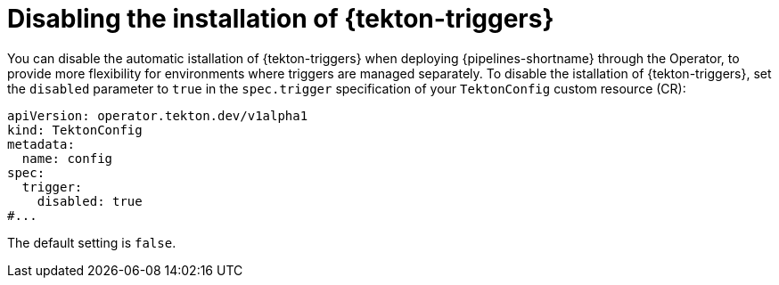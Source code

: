 // This module is included in the following assemblies:
// * install_config/customizing-configurations-in-the-tektonconfig-cr.adoc

:_mod-docs-content-type: CONCEPT
[id="op-disabling-pipeline-triggers_{context}"]
= Disabling the installation of {tekton-triggers}

You can disable the automatic istallation of {tekton-triggers} when deploying {pipelines-shortname} through the Operator, to provide more flexibility for environments where triggers are managed separately. To disable the istallation of {tekton-triggers}, set the `disabled` parameter to `true` in the `spec.trigger` specification of your `TektonConfig` custom resource (CR):

[source, yaml]
----
apiVersion: operator.tekton.dev/v1alpha1
kind: TektonConfig
metadata:
  name: config
spec:
  trigger:
    disabled: true
#...
----

The default setting is `false`.
